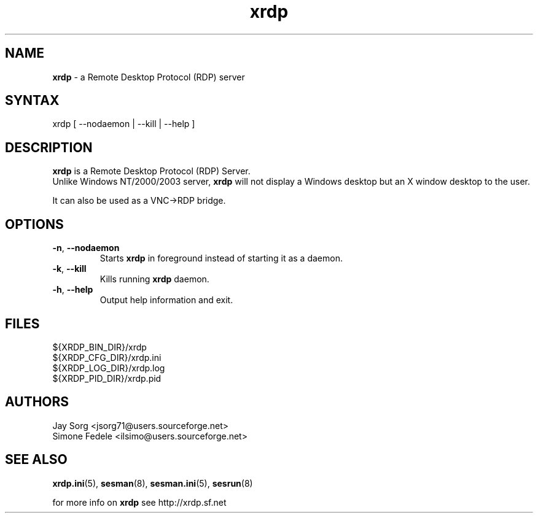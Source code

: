 .TH "xrdp" "8" "0.1.0" "xrdp team" ""
.SH "NAME"
.LP 
\fBxrdp\fR \- a Remote Desktop Protocol (RDP) server
.SH "SYNTAX"
.LP 
xrdp [ \-\-nodaemon | \-\-kill | \-\-help ]
.SH "DESCRIPTION"
.LP 
\fBxrdp\fR is a Remote Desktop Protocol (RDP) Server.
.br 
Unlike Windows NT/2000/2003 server, \fBxrdp\fR will not display a Windows desktop but an X window desktop to the user.

It can also be used as a VNC\->RDP bridge.
.SH "OPTIONS"
.LP 
.TP 
\fB\-n\fR, \fB\-\-nodaemon\fR 
Starts \fBxrdp\fR in foreground instead of starting it as a daemon.
.TP 
\fB\-k\fR, \fB\-\-kill\fR
Kills running \fBxrdp\fR daemon.
.TP 
\fB\-h\fR, \fB\-\-help\fR
Output help information and exit.
.SH "FILES"
.LP 
${XRDP_BIN_DIR}/xrdp
.br 
${XRDP_CFG_DIR}/xrdp.ini
.br 
${XRDP_LOG_DIR}/xrdp.log
.br 
${XRDP_PID_DIR}/xrdp.pid
.SH "AUTHORS"
.LP 
Jay Sorg <jsorg71@users.sourceforge.net>
.br 
Simone Fedele <ilsimo@users.sourceforge.net>
.SH "SEE ALSO"
.LP 
.BR xrdp.ini (5),
.BR sesman (8),
.BR sesman.ini (5),
.BR sesrun (8)

for more info on \fBxrdp\fR see http://xrdp.sf.net
